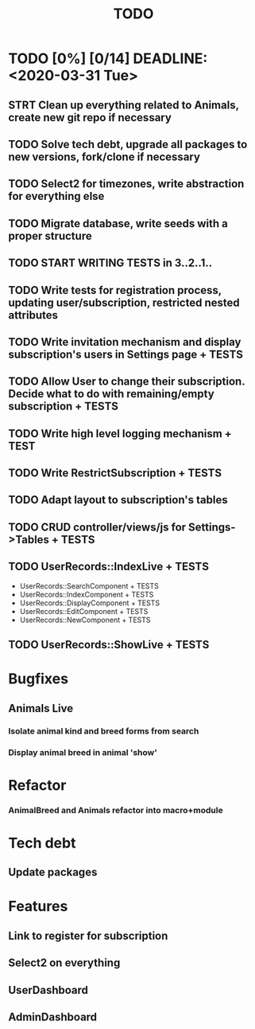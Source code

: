 #+TITLE: TODO

* TODO [0%] [0/14] DEADLINE: <2020-03-31 Tue>
** STRT Clean up everything related to Animals, create new git repo if necessary
** TODO Solve tech debt, upgrade all packages to new versions, fork/clone if necessary
** TODO Select2 for timezones, write abstraction for everything else
** TODO Migrate database, write seeds with a proper structure
** TODO START WRITING TESTS in 3..2..1..
** TODO Write tests for registration process, updating user/subscription, restricted nested attributes
** TODO Write invitation mechanism and display subscription's users in Settings page + TESTS
** TODO Allow User to change their subscription. Decide what to do with remaining/empty subscription + TESTS
** TODO Write high level logging mechanism + TEST
** TODO Write RestrictSubscription + TESTS
** TODO Adapt layout to subscription's tables
** TODO CRUD controller/views/js for Settings->Tables + TESTS
** TODO UserRecords::IndexLive + TESTS
- UserRecords::SearchComponent + TESTS
- UserRecords::IndexComponent + TESTS
- UserRecords::DisplayComponent + TESTS
- UserRecords::EditComponent + TESTS
- UserRecords::NewComponent + TESTS
** TODO UserRecords::ShowLive + TESTS

* Bugfixes
** Animals Live
*** Isolate animal kind and breed forms from search
*** Display animal breed in animal 'show'
* Refactor
*** AnimalBreed and Animals refactor into macro+module
* Tech debt
** Update packages
* Features
** Link to register for subscription
** Select2 on everything
** UserDashboard
** AdminDashboard
